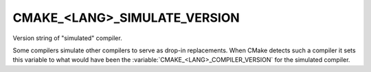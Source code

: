 CMAKE_<LANG>_SIMULATE_VERSION
-----------------------------

Version string of "simulated" compiler.

Some compilers simulate other compilers to serve as drop-in
replacements.  When CMake detects such a compiler it sets this
variable to what would have been the :variable:`CMAKE_<LANG>_COMPILER_VERSION`
for the simulated compiler.
